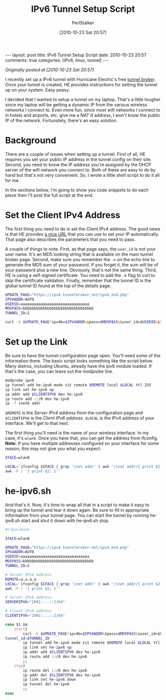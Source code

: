 #+TITLE: IPv6 Tunnel Setup Script
#+AUTHOR: PerlStalker
#+DATE: [2010-10-23 Sat 20:57]
#+begin_html
---
layout: post
title: IPv6 Tunnel Setup Script
date: 2010-10-23 20:57
comments: true
categories: [IPv6, linux, tunnel]
---
#+end_html
/Originally posted at [2010-10-23 Sat 20:57]/

I recently set up a IPv6 tunnel with Hurricane Electric's free [[http://www.tunnelbroker.net/][tunnel broker]].
Once your tunnel is created, HE provides instructions for setting the tunnel
up on your system. Easy peasy.

I decided that I wanted to setup a tunnel on my laptop. That's a little
tougher since my laptop will be getting a dynamic IP from the various wireless
networks I connect to. Even more fun, since most wifi networks I connect to in
hotels and airports, etc. give me a NAT'd address, I won't know the public IP
of the network. Fortunately, there's an easy solution.

* Background

There are a couple of issues when setting up a tunnel. First of all, HE
requires you set your public IP address in the tunnel config on their site.
Second, you need to know the IP address you're assigned by the DHCP server of
the wifi network you connect to. Both of these are easy to do by hand but
that's not very convenient. So, I wrote a little shell script to do it all for
me.

In the sections below, I'm going to show you code snippets to do each piece
then I'll post the full script at the end.

* Set the Client IPv4 Address

The first thing you need to do is set the Client IPv4 address. The good news
is that HE provides [[https://ipv4.tunnelbroker.net/ipv4_end.php][a nice URL]] that you can use to set your IP automatically.
That page also describes the parameters that you need to pass.

A couple of things to note. First, as that page says, the =user_id= is not your
user name. It's an MD5 looking string that is available on the main tunnel
broker page. Second, make sure you remember the =-n= on the echo line to
generate the MD5 sum of your password. If you forget it, the sum will be of
your password plus a new line. Obviously, that's not the same thing. Third, HE
is using a self-signed certificate. You need to add the =-k= flag to curl to
skip the certificate validation. Finally, remember that the tunnel ID is the
global tunnel ID found at the top of the details page.

#+BEGIN_SRC sh
UPDATE_PAGE="https://ipv4.tunnelbroker.net/ipv4_end.php"
IPV4ADDR=AUTO
USERID=aaaaaaaaaaaaaaaaaaaaaaaaaaaaaaa
MD5PASS=bbbbbbbbbbbbbbbbbbbbbbbbbbbbbbbb
TUNNEL_ID=2

curl -k $UPDATE_PAGE?ipv4b=$IPV4ADDR\&pass=$MD5PASS\&user_id=$USERID\&tunnel_id=$TUNNEL_ID
#+END_SRC

* Set up the Link

Be sure to have the tunnel configuration page open. You'll need some of the
information there. The basic script looks something like the script below.
Many distros, including Ubuntu, already have the ipv6 module loaded. If that's
the case, you can leave out the modprobe line.

#+BEGIN_SRC sh
modprobe ipv6
ip tunnel add he-ipv6 mode sit remote $REMOTE local $LOCAL ttl 255
ip link set he-ipv6 up
ip addr add $CLIENTIPV6 dev he-ipv6
ip route add ::/0 dev he-ipv6
ip -f inet6 addr
#+END_SRC

=$REMOTE= is the /Server IPv4 address/ from the configuration page and
=$CLIENTIPV6= is the /Client IPv6 address/. =$LOCAL= is the IPv4 address of
your interface.  We'll get to that next.

The first thing you'll need is the name of your wireless interface. In my
case, it's =wlan0=. Once you have that, you can get the address from ifconfig. 
*Note:* If you have multiple addresses configured on your interface for some
reason, this may not give you what you expect.

#+BEGIN_SRC sh
IFACE=wlan0

LOCAL=`ifconfig $IFACE | grep 'inet addr' | awk '/inet addr/{ print $2; }' |
awk -F : '{ print $2; }'`
#+END_SRC

* he-ipv6.sh

And that's it. Now, it's time to wrap all that in a script to make it easy to
bring up the tunnel and tear it down again. Be sure to fill in appropriate
information from your tunnel page. You can start the tunnel by running
he-ipv6.sh start and shut it down with he-ipv6.sh stop.

#+BEGIN_SRC sh
#!/bin/bash

IFACE=wlan0

UPDATE_PAGE="https://ipv4.tunnelbroker.net/ipv4_end.php"
IPV4ADDR=AUTO
USERID=aaaaaaaaaaaaaaaaaaaaaaaaaaaaaaa
MD5PASS=bbbbbbbbbbbbbbbbbbbbbbbbbbbbbbbb
TUNNEL_ID=2

# Server IPv4 address
REMOTE=a.a.a.a
LOCAL=`ifconfig $IFACE | grep 'inet addr' | awk '/inet addr/{ print $2; }' |
awk -F : '{ print $2; }'`

# Server IPv6 address
SERVERIPV6="2001:...::1/64"

# Client IPv6 address
CLIENTIPV6="2001:...::2/64"

case $1 in
    start)
        curl -k $UPDATE_PAGE?ipv4b=$IPV4ADDR\&pass=$MD5PASS\&user_id=$USERID\&
tunnel_id=$TUNNEL_ID
        ip tunnel add he-ipv6 mode sit remote $REMOTE local $LOCAL ttl 255
        ip link set he-ipv6 up
        ip addr add $CLIENTIPV6 dev he-ipv6
        ip route add ::/0 dev he-ipv6
        ;;
    stop)
        ip route del ::/0 dev he-ipv6
        ip addr del $CLIENTIPV6 dev he-ipv6
        ip link set he-ipv6 down
        ip tunnel del he-ipv6
        ;;
esac
#+END_SRC

